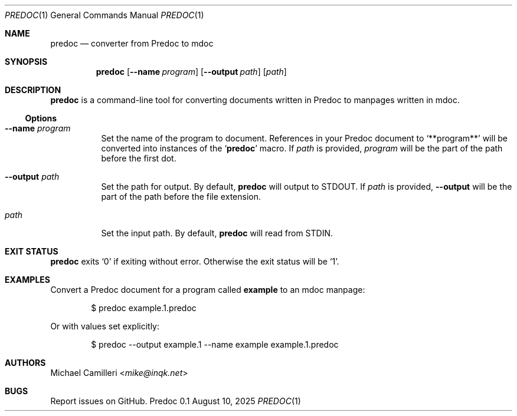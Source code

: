.\"
.\" Generated by predoc at 2025-08-10T08:26:54Z
.\"
.Dd August 10, 2025
.Dt PREDOC 1
.Os Predoc 0.1
.
.Sh NAME
.Nm predoc
.Nd converter from Predoc to mdoc
.
.Sh SYNOPSIS
.Nm
.Op Fl -name Ar program
.Op Fl -output Ar path
.Op Ar path
.
.Sh DESCRIPTION
.Nm
is a command-line tool for converting documents written in Predoc to manpages written in mdoc.
.
.Ss Options
.Bl -tag -width Ds
.It Ic --name Ar program
Set the name of the program to document.
References in your Predoc document to 
.Ql "**program**"
will be converted into instances of the 
.Ql "Nm"
macro.
If 
.Ar path
is provided,
.Ar program
will be the part of the path before the first dot.
.It Ic --output Ar path
Set the path for output.
By default,
.Nm
will output to 
.Ev STDOUT .
If 
.Ar path
is provided,
.Ic --output
will be the part of the path before the file extension.
.It Ar path
Set the input path.
By default,
.Nm
will read from 
.Ev STDIN .
.El
.
.Sh EXIT STATUS
.Nm
exits 
.Ql "0"
if exiting without error.
Otherwise the exit status will be 
.Ql "1" .
.
.Sh EXAMPLES
Convert a Predoc document for a program called 
.Ic example
to an mdoc manpage:
.Bd -literal -offset indent
$ predoc example.1.predoc
.Ed
.Pp
Or with values set explicitly:
.Bd -literal -offset indent
$ predoc --output example.1 --name example example.1.predoc
.Ed
.
.
.Sh AUTHORS
.An Michael Camilleri Aq Mt mike@inqk.net
.Sh BUGS
Report issues on GitHub.
